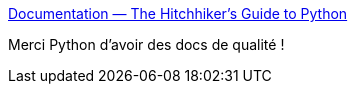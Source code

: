 :jbake-type: post
:jbake-status: published
:jbake-title: Documentation — The Hitchhiker's Guide to Python
:jbake-tags: python,projet,documentation,tips,_mois_oct.,_année_2019
:jbake-date: 2019-10-04
:jbake-depth: ../
:jbake-uri: shaarli/1570176881000.adoc
:jbake-source: https://nicolas-delsaux.hd.free.fr/Shaarli?searchterm=https%3A%2F%2Fdocs.python-guide.org%2Fwriting%2Fdocumentation%2F&searchtags=python+projet+documentation+tips+_mois_oct.+_ann%C3%A9e_2019
:jbake-style: shaarli

https://docs.python-guide.org/writing/documentation/[Documentation — The Hitchhiker's Guide to Python]

Merci Python d'avoir des docs de qualité !
